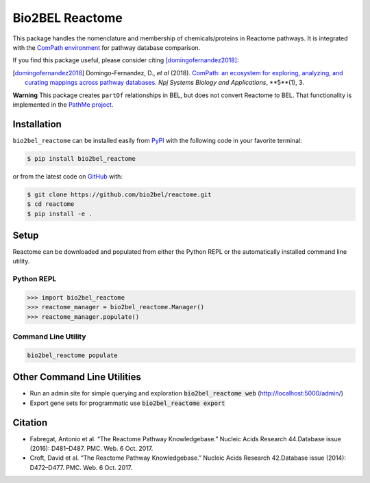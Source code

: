 Bio2BEL Reactome |build| |coverage| |documentation| |zenodo|
============================================================
This package handles the nomenclature and membership of chemicals/proteins in Reactome pathways.
It is integrated with the `ComPath environment <https://github.com/ComPath>`_ for pathway database
comparison.

If you find this package useful, please consider citing [domingofernandez2018]_:

.. [domingofernandez2018] Domingo-Fernandez, D., *et al* (2018). `ComPath: an ecosystem for exploring, analyzing,
   and curating mappings across pathway databases <https://doi.org/10.1038/s41540-018-0078-8>`_.
   *Npj Systems Biology and Applications*, **5**(1), 3.

**Warning** This package creates ``partOf`` relationships in BEL, but does not convert Reactome
to BEL. That functionality is implemented in the `PathMe project <https://github.com/pathwaymerger/pathme>`_.

Installation |pypi_version| |python_versions| |pypi_license|
------------------------------------------------------------
``bio2bel_reactome`` can be installed easily from `PyPI <https://pypi.python.org/pypi/bio2bel_reactome>`_ with the
following code in your favorite terminal:

.. code-block:: sh

    $ pip install bio2bel_reactome

or from the latest code on `GitHub <https://github.com/bio2bel/reactome>`_ with:

.. code-block:: sh

    $ git clone https://github.com/bio2bel/reactome.git
    $ cd reactome
    $ pip install -e .

Setup
-----
Reactome can be downloaded and populated from either the Python REPL or the automatically installed command line
utility.

Python REPL
~~~~~~~~~~~
.. code-block:: python

    >>> import bio2bel_reactome
    >>> reactome_manager = bio2bel_reactome.Manager()
    >>> reactome_manager.populate()

Command Line Utility
~~~~~~~~~~~~~~~~~~~~
.. code-block:: bash

    bio2bel_reactome populate

Other Command Line Utilities
----------------------------
- Run an admin site for simple querying and exploration :code:`bio2bel_reactome web` (http://localhost:5000/admin/)
- Export gene sets for programmatic use :code:`bio2bel_reactome export`

Citation
--------
- Fabregat, Antonio et al. “The Reactome Pathway Knowledgebase.” Nucleic Acids Research 44.Database issue (2016):
  D481–D487. PMC. Web. 6 Oct. 2017.
- Croft, David et al. “The Reactome Pathway Knowledgebase.” Nucleic Acids Research 42.Database issue (2014): D472–D477.
  PMC. Web. 6 Oct. 2017.

.. |build| image:: https://travis-ci.org/bio2bel/reactome.svg?branch=master
    :target: https://travis-ci.org/bio2bel/reactome
    :alt: Build Status

.. |coverage| image:: https://codecov.io/gh/bio2bel/reactome/coverage.svg?branch=master
    :target: https://codecov.io/gh/bio2bel/reactome?branch=master
    :alt: Coverage Status

.. |documentation| image:: http://readthedocs.org/projects/bio2bel-interpro/badge/?version=latest
    :target: http://bio2bel.readthedocs.io/projects/reactome/en/latest/?badge=latest
    :alt: Documentation Status

.. |climate| image:: https://codeclimate.com/github/bio2bel/reactome/badges/gpa.svg
    :target: https://codeclimate.com/github/bio2bel/reactome
    :alt: Code Climate

.. |python_versions| image:: https://img.shields.io/pypi/pyversions/bio2bel_reactome.svg
    :alt: Stable Supported Python Versions

.. |pypi_version| image:: https://img.shields.io/pypi/v/bio2bel_reactome.svg
    :alt: Current version on PyPI

.. |pypi_license| image:: https://img.shields.io/pypi/l/bio2bel_reactome.svg
    :alt: MIT License

.. |zenodo| image:: https://zenodo.org/badge/103138323.svg
    :target: https://zenodo.org/badge/latestdoi/103138323

